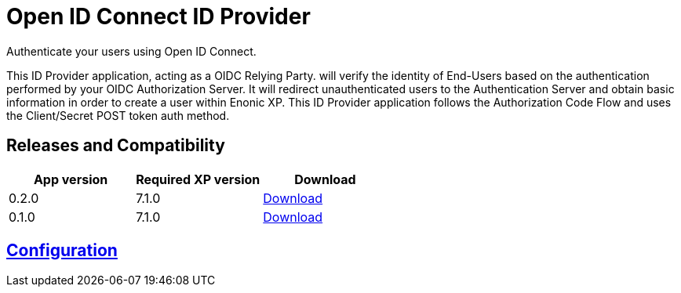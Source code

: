 = Open ID Connect ID Provider

Authenticate your users using Open ID Connect.

This ID Provider application, acting as a OIDC Relying Party. will verify the identity of End-Users based on the authentication performed by your OIDC Authorization Server.
It will redirect unauthenticated users to the Authentication Server and obtain basic information in order to create a user within Enonic XP.
This ID Provider application follows the Authorization Code Flow and uses the Client/Secret POST token auth method.

== Releases and Compatibility

|=======
|App version |Required XP version |Download

|0.2.0 |7.1.0 |https://repo.enonic.com/public/com/enonic/app/adfsidprovider/0.2.0/adfsidprovider-0.2.0.jar[Download]
|0.1.0 |7.1.0 |https://repo.enonic.com/public/com/enonic/app/adfsidprovider/0.1.0/adfsidprovider-0.1.0.jar[Download]
|=======

== link:docs/index.adoc[Configuration]

